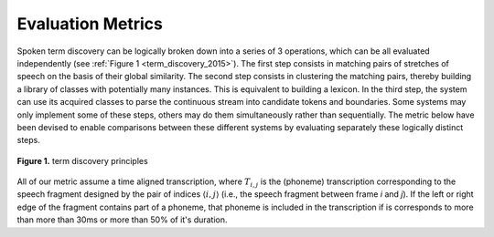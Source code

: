 .. _0_evaluation_metrics:

Evaluation Metrics
~~~~~~~~~~~~~~~~~~

Spoken term discovery can be logically broken down into a series of 3
operations, which can be all evaluated independently (see :ref:`Figure
1 <term_discovery_2015>`). The first step consists in matching pairs of
stretches of speech on the basis of their global similarity. The
second step consists in clustering the matching pairs, thereby
building a library of classes with potentially many instances. This is
equivalent to building a lexicon. In the third step, the system can
use its acquired classes to parse the continuous stream into candidate
tokens and boundaries. Some systems may only implement some of these
steps, others may do them simultaneously rather than sequentially. The
metric below have been devised to enable comparisons between these
different systems by evaluating separately these logically distinct
steps.

.. figure:: ../_static/term_discovery.png
   :width: 50%
   :align: center

   **Figure 1.** term discovery principles

All of our metric assume a time aligned transcription, where
:math:`T_{i,j}` is the (phoneme) transcription corresponding to the
speech fragment designed by the pair of indices :math:`\langle i,j
\rangle` (i.e., the speech fragment between frame *i* and *j*). If the
left or right edge of the fragment contains part of a phoneme, that
phoneme is included in the transcription if is corresponds to more
than more than 30ms or more than 50% of it's duration.

